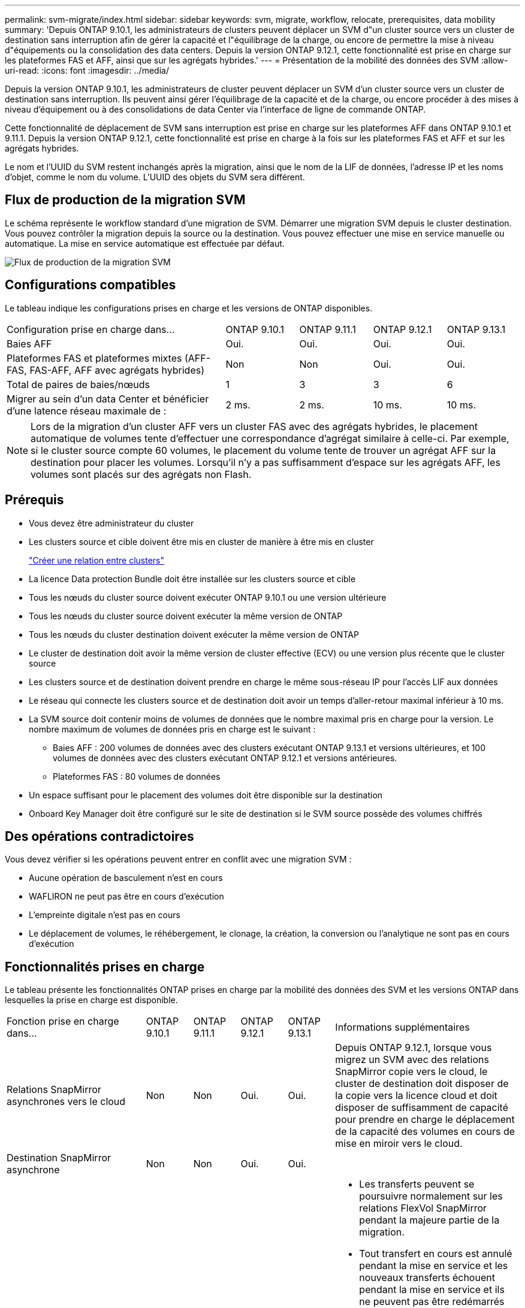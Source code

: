 ---
permalink: svm-migrate/index.html 
sidebar: sidebar 
keywords: svm, migrate, workflow, relocate, prerequisites, data mobility 
summary: 'Depuis ONTAP 9.10.1, les administrateurs de clusters peuvent déplacer un SVM d"un cluster source vers un cluster de destination sans interruption afin de gérer la capacité et l"équilibrage de la charge, ou encore de permettre la mise à niveau d"équipements ou la consolidation des data centers. Depuis la version ONTAP 9.12.1, cette fonctionnalité est prise en charge sur les plateformes FAS et AFF, ainsi que sur les agrégats hybrides.' 
---
= Présentation de la mobilité des données des SVM
:allow-uri-read: 
:icons: font
:imagesdir: ../media/


[role="lead"]
Depuis la version ONTAP 9.10.1, les administrateurs de cluster peuvent déplacer un SVM d'un cluster source vers un cluster de destination sans interruption. Ils peuvent ainsi gérer l'équilibrage de la capacité et de la charge, ou encore procéder à des mises à niveau d'équipement ou à des consolidations de data Center via l'interface de ligne de commande ONTAP.

Cette fonctionnalité de déplacement de SVM sans interruption est prise en charge sur les plateformes AFF dans ONTAP 9.10.1 et 9.11.1. Depuis la version ONTAP 9.12.1, cette fonctionnalité est prise en charge à la fois sur les plateformes FAS et AFF et sur les agrégats hybrides.

Le nom et l'UUID du SVM restent inchangés après la migration, ainsi que le nom de la LIF de données, l'adresse IP et les noms d'objet, comme le nom du volume. L'UUID des objets du SVM sera différent.



== Flux de production de la migration SVM

Le schéma représente le workflow standard d'une migration de SVM. Démarrer une migration SVM depuis le cluster destination. Vous pouvez contrôler la migration depuis la source ou la destination. Vous pouvez effectuer une mise en service manuelle ou automatique. La mise en service automatique est effectuée par défaut.

image::../media/workflow_svm_migrate.gif[Flux de production de la migration SVM]



== Configurations compatibles

Le tableau indique les configurations prises en charge et les versions de ONTAP disponibles.

[cols="3,1,1,1,1"]
|===


| Configuration prise en charge dans... | ONTAP 9.10.1 | ONTAP 9.11.1 | ONTAP 9.12.1 | ONTAP 9.13.1 


| Baies AFF | Oui. | Oui. | Oui. | Oui. 


| Plateformes FAS et plateformes mixtes (AFF-FAS, FAS-AFF, AFF avec agrégats hybrides) | Non | Non | Oui. | Oui. 


| Total de paires de baies/nœuds | 1 | 3 | 3 | 6 


| Migrer au sein d'un data Center et bénéficier d'une latence réseau maximale de : | 2 ms. | 2 ms. | 10 ms. | 10 ms. 
|===

NOTE: Lors de la migration d'un cluster AFF vers un cluster FAS avec des agrégats hybrides, le placement automatique de volumes tente d'effectuer une correspondance d'agrégat similaire à celle-ci. Par exemple, si le cluster source compte 60 volumes, le placement du volume tente de trouver un agrégat AFF sur la destination pour placer les volumes. Lorsqu'il n'y a pas suffisamment d'espace sur les agrégats AFF, les volumes sont placés sur des agrégats non Flash.



== Prérequis

* Vous devez être administrateur du cluster
* Les clusters source et cible doivent être mis en cluster de manière à être mis en cluster
+
link:https://review.docs.netapp.com/us-en/ontap_main/peering/create-cluster-relationship-93-later-task.html["Créer une relation entre clusters"]

* La licence Data protection Bundle doit être installée sur les clusters source et cible
* Tous les nœuds du cluster source doivent exécuter ONTAP 9.10.1 ou une version ultérieure
* Tous les nœuds du cluster source doivent exécuter la même version de ONTAP
* Tous les nœuds du cluster destination doivent exécuter la même version de ONTAP
* Le cluster de destination doit avoir la même version de cluster effective (ECV) ou une version plus récente que le cluster source
* Les clusters source et de destination doivent prendre en charge le même sous-réseau IP pour l'accès LIF aux données
* Le réseau qui connecte les clusters source et de destination doit avoir un temps d'aller-retour maximal inférieur à 10 ms.
* La SVM source doit contenir moins de volumes de données que le nombre maximal pris en charge pour la version. Le nombre maximum de volumes de données pris en charge est le suivant :
+
** Baies AFF : 200 volumes de données avec des clusters exécutant ONTAP 9.13.1 et versions ultérieures, et 100 volumes de données avec des clusters exécutant ONTAP 9.12.1 et versions antérieures.
** Plateformes FAS : 80 volumes de données


* Un espace suffisant pour le placement des volumes doit être disponible sur la destination
* Onboard Key Manager doit être configuré sur le site de destination si le SVM source possède des volumes chiffrés




== Des opérations contradictoires

Vous devez vérifier si les opérations peuvent entrer en conflit avec une migration SVM :

* Aucune opération de basculement n'est en cours
* WAFLIRON ne peut pas être en cours d'exécution
* L'empreinte digitale n'est pas en cours
* Le déplacement de volumes, le réhébergement, le clonage, la création, la conversion ou l'analytique ne sont pas en cours d'exécution




== Fonctionnalités prises en charge

Le tableau présente les fonctionnalités ONTAP prises en charge par la mobilité des données des SVM et les versions ONTAP dans lesquelles la prise en charge est disponible.

[cols="3,1,1,1,1,4"]
|===


| Fonction prise en charge dans... | ONTAP 9.10.1 | ONTAP 9.11.1 | ONTAP 9.12.1 | ONTAP 9.13.1 | Informations supplémentaires 


| Relations SnapMirror asynchrones vers le cloud | Non | Non | Oui. | Oui. | Depuis ONTAP 9.12.1, lorsque vous migrez un SVM avec des relations SnapMirror copie vers le cloud, le cluster de destination doit disposer de la copie vers la licence cloud et doit disposer de suffisamment de capacité pour prendre en charge le déplacement de la capacité des volumes en cours de mise en miroir vers le cloud. 


| Destination SnapMirror asynchrone | Non | Non | Oui. | Oui. |  


| Source SnapMirror asynchrone | Non | Oui. | Oui. | Oui.  a| 
* Les transferts peuvent se poursuivre normalement sur les relations FlexVol SnapMirror pendant la majeure partie de la migration.
* Tout transfert en cours est annulé pendant la mise en service et les nouveaux transferts échouent pendant la mise en service et ils ne peuvent pas être redémarrés tant que la migration n'est pas terminée.
* Les transferts programmés qui ont été annulés ou manqués pendant la migration ne sont pas démarrés automatiquement une fois la migration terminée.
+
[NOTE]
====
Lorsqu'une source SnapMirror est migrée, ONTAP n'empêche pas la suppression du volume après la migration jusqu'à ce que la mise à jour SnapMirror ait lieu après. Cela se produit car les informations relatives à SnapMirror pour les volumes source SnapMirror migrés sont connues uniquement après la première mise à jour effectuée.

====




| Protection autonome contre les ransomwares | Non | Non | Oui. | Oui. |  


| Gestionnaire de clés externe | Non | Oui. | Oui. | Oui. |  


| FabricPool | Non | Oui. | Oui. | Oui.  a| 
En savoir plus sur xref:FabricPool support[Prise en charge de FabricPool].



| Relations « fan out » (la source migrée possède un volume SnapMirror source offrant plusieurs cibles) | Non | Oui. | Oui. | Oui. |  


| Flash Pool | Non | Non | Oui. | Oui. |  


| Réplication de la planification des tâches | Non | Oui. | Oui. | Oui. | Dans ONTAP 9.10.1, les planifications de tâches ne sont pas répliquées au cours de la migration et doivent être créées manuellement sur le volume de destination. Depuis ONTAP 9.11.1, les planifications des tâches utilisées par la source sont automatiquement répliquées au cours de la migration. 


| NetApp Volume Encryption | Oui. | Oui. | Oui. | Oui. |  


| Journalisation des audits NFS et SMB | Non | Non | Non | Oui.  a| 
Avant la migration des SVM :

* La redirection du journal d'audit doit être activée sur le cluster de destination.
* Le chemin de destination du journal d'audit depuis la SVM source doit être créé sur le cluster destination.




| NFS v3, NFS v4.1 et NFS v4.2 | Oui. | Oui. | Oui. | Oui. |  


| NFS v4.0 | Non | Non | Oui. | Oui. |  


| Protocole NFS v4.0 | Non | Non | Oui. | Oui. |  


| Protocole SMB | Non | Non | Oui. | Oui.  a| 
Depuis ONTAP 9.12.1, la migration des SVM inclut l'interruption de la migration avec SMB.



| SVM peering pour les applications SnapMirror | Non | Oui. | Oui. | Oui. |  
|===


=== Prise en charge de FabricPool

La migration SVM est prise en charge avec des volumes sur FabricPools pour les plateformes suivantes :

* Plate-forme Azure NetApp Files. Toutes les règles de hiérarchisation sont prises en charge (copie Snapshot uniquement, auto, toutes et aucune).
* Plateforme sur site. Seule la règle de hiérarchisation des volumes « none » est prise en charge.




== Fonctions non prises en charge

Les fonctionnalités suivantes ne sont pas prises en charge par la migration des SVM :

* Cloud Volumes ONTAP
* Volumes FlexCache
* Volumes FlexGroup
* Stratégie IPsec
* LIF IPv6
* Workloads iSCSI
* Miroirs de partage de charge
* MetroCluster
* NDMP
* SAN, NVMe over Fibre, VSCAN, vStorage, réplication S3
* SMTape
* SnapLock
* SVM-DR
* Migration de SVM lorsque le mode Onboard Key Manager (OKM) du cluster source est activé pour le mode Common Criteria (CC)
* SnapMirror synchrone, continuité de l'activité SnapMirror
* Qtree, quota
* LIF VIP/BGP
* Virtual Storage Console pour VMware vSphere (VSC fait partie du https://["Appliance virtuelle ONTAP Tools pour VMware vSphere"^] À partir de VSC 7.0.)
* Clones de volumes

